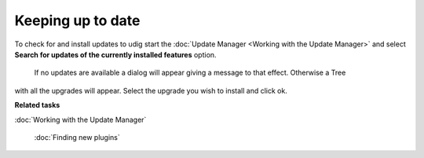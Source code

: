 Keeping up to date
##################

To check for and install updates to udig start the :doc:`Update Manager <Working with the Update Manager>` and select **Search for updates of the
currently installed features** option.
 |image0|
 If no updates are available a dialog will appear giving a message to that effect. Otherwise a Tree
with all the upgrades will appear. Select the upgrade you wish to install and click ok.

**Related tasks**


:doc:`Working with the Update Manager`

 :doc:`Finding new plugins`


.. |image0| image:: /images/keeping_up_to_date/updates.jpg
